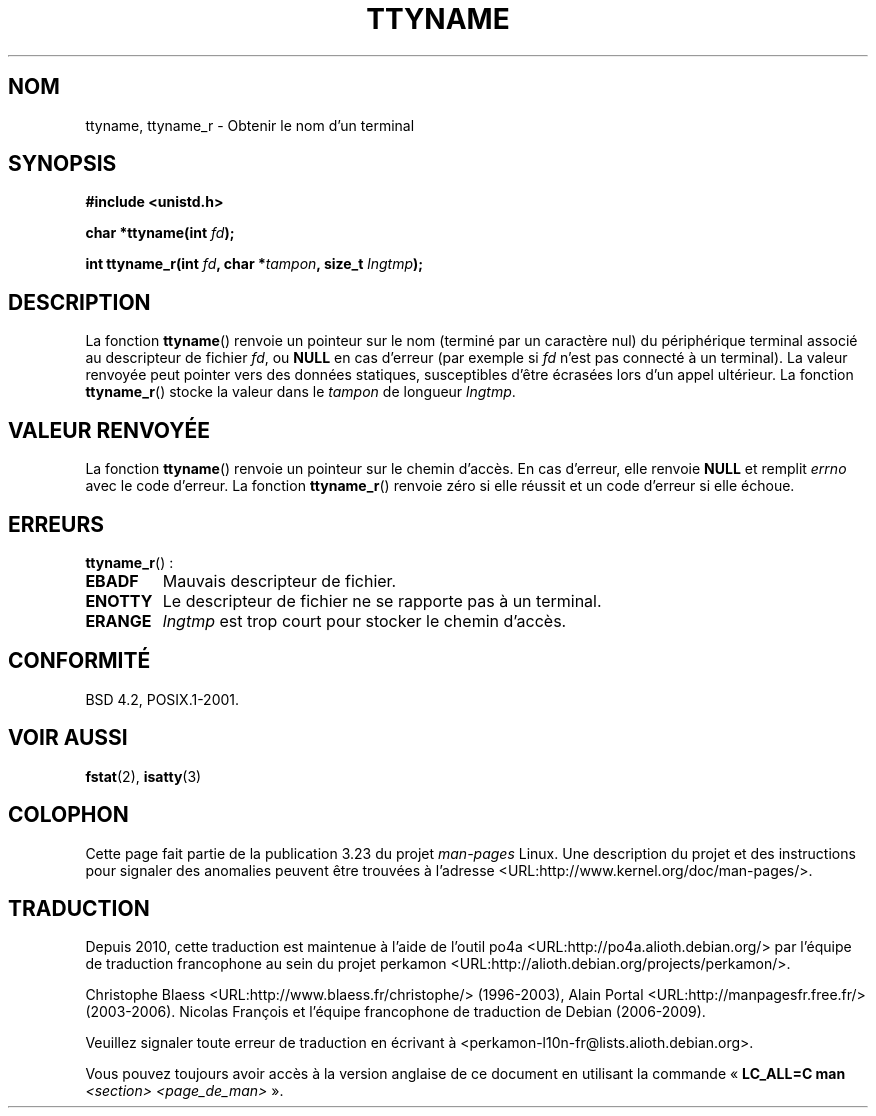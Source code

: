 .\" Copyright (c) 1995 Jim Van Zandt <jrv@vanzandt.mv.com>
.\"
.\" This is free documentation; you can redistribute it and/or
.\" modify it under the terms of the GNU General Public License as
.\" published by the Free Software Foundation; either version 2 of
.\" the License, or (at your option) any later version.
.\"
.\" The GNU General Public License's references to "object code"
.\" and "executables" are to be interpreted as the output of any
.\" document formatting or typesetting system, including
.\" intermediate and printed output.
.\"
.\" This manual is distributed in the hope that it will be useful,
.\" but WITHOUT ANY WARRANTY; without even the implied warranty of
.\" MERCHANTABILITY or FITNESS FOR A PARTICULAR PURPOSE.  See the
.\" GNU General Public License for more details.
.\"
.\" You should have received a copy of the GNU General Public
.\" License along with this manual; if not, write to the Free
.\" Software Foundation, Inc., 59 Temple Place, Suite 330, Boston, MA 02111,
.\" USA.
.\"
.\" Modified 2001-12-13, Martin Schulze <joey@infodrom.org>
.\" Added ttyname_r, aeb, 2002-07-20
.\"
.\"*******************************************************************
.\"
.\" This file was generated with po4a. Translate the source file.
.\"
.\"*******************************************************************
.TH TTYNAME 3 "14 juillet 2008" Linux "Manuel du programmeur Linux"
.SH NOM
ttyname, ttyname_r \- Obtenir le nom d'un terminal
.SH SYNOPSIS
.nf
\fB#include <unistd.h>\fP
.sp
\fBchar *ttyname(int \fP\fIfd\fP\fB);\fP

\fBint ttyname_r(int \fP\fIfd\fP\fB, char *\fP\fItampon\fP\fB, size_t \fP\fIlngtmp\fP\fB);\fP
.fi
.SH DESCRIPTION
La fonction \fBttyname\fP() renvoie un pointeur sur le nom (terminé par un
caractère nul) du périphérique terminal associé au descripteur de fichier
\fIfd\fP, ou \fBNULL\fP en cas d'erreur (par exemple si \fIfd\fP n'est pas connecté à
un terminal). La valeur renvoyée peut pointer vers des données statiques,
susceptibles d'être écrasées lors d'un appel ultérieur. La fonction
\fBttyname_r\fP() stocke la valeur dans le \fItampon\fP de longueur \fIlngtmp\fP.
.SH "VALEUR RENVOYÉE"
La fonction \fBttyname\fP() renvoie un pointeur sur le chemin d'accès. En cas
d'erreur, elle renvoie \fBNULL\fP et remplit \fIerrno\fP avec le code d'erreur. La
fonction \fBttyname_r\fP() renvoie zéro si elle réussit et un code d'erreur si
elle échoue.
.SH ERREURS
\fBttyname_r\fP()\ :
.TP 
\fBEBADF\fP
Mauvais descripteur de fichier.
.TP 
\fBENOTTY\fP
Le descripteur de fichier ne se rapporte pas à un terminal.
.TP 
\fBERANGE\fP
\fIlngtmp\fP est trop court pour stocker le chemin d'accès.
.SH CONFORMITÉ
BSD\ 4.2, POSIX.1\-2001.
.SH "VOIR AUSSI"
\fBfstat\fP(2), \fBisatty\fP(3)
.SH COLOPHON
Cette page fait partie de la publication 3.23 du projet \fIman\-pages\fP
Linux. Une description du projet et des instructions pour signaler des
anomalies peuvent être trouvées à l'adresse
<URL:http://www.kernel.org/doc/man\-pages/>.
.SH TRADUCTION
Depuis 2010, cette traduction est maintenue à l'aide de l'outil
po4a <URL:http://po4a.alioth.debian.org/> par l'équipe de
traduction francophone au sein du projet perkamon
<URL:http://alioth.debian.org/projects/perkamon/>.
.PP
Christophe Blaess <URL:http://www.blaess.fr/christophe/> (1996-2003),
Alain Portal <URL:http://manpagesfr.free.fr/> (2003-2006).
Nicolas François et l'équipe francophone de traduction de Debian\ (2006-2009).
.PP
Veuillez signaler toute erreur de traduction en écrivant à
<perkamon\-l10n\-fr@lists.alioth.debian.org>.
.PP
Vous pouvez toujours avoir accès à la version anglaise de ce document en
utilisant la commande
«\ \fBLC_ALL=C\ man\fR \fI<section>\fR\ \fI<page_de_man>\fR\ ».
